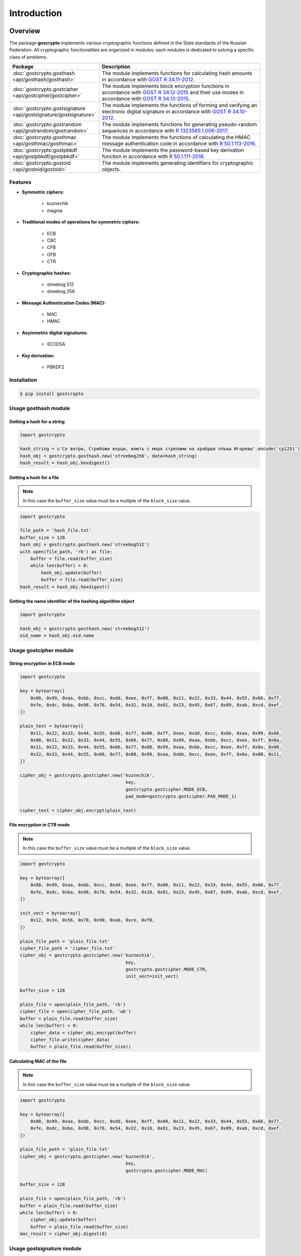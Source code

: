 Introduction
============

Overview
~~~~~~~~

The package **goscrypto** implements various cryptographic functions defined in the State standards of the Russian Federation. All cryptographic functionalities are organized in modules; each modules is dedicated to solving a specific class of problems.

.. csv-table::
    :header: **Package**, **Description**
    :widths: 40, 80

    :doc:`gostcrypto.gosthash <api/gosthash/gosthash>`, "The module implements functions for calculating hash amounts in accordance with `GOST R 34.11-2012 <https://files.stroyinf.ru/Data2/1/4293788/4293788459.pdf>`_."
    :doc:`gostcrypto.gostcipher <api/gostcipher/gostcipher>`, "The module implements block encryption functions in accordance with `GOST R 34.12-2015 <https://files.stroyinf.ru/Data/603/60339.pdf>`_ and their use modes in accordance with `GOST R 34.13-2015 <https://files.stroyinf.ru/Data2/1/4293762/4293762703.pdf>`_."
    :doc:`gostcrypto.gostsignature <api/gostsignature/gostsignature>`, "The module implements the functions of forming and verifying an electronic digital signature in accordance with `GOST R 34.10-2012 <https://files.stroyinf.ru/Data2/1/4293788/4293788463.pdf>`_."
    :doc:`gostcrypto.gostrandom <api/gostrandom/gostrandom>`, "The module implements functions for generating pseudo-random sequences in accordance with `R 1323565.1.006-2017 <https://files.stroyinf.ru/Data2/1/4293740/4293740893.pdf>`_."
    :doc:`gostcrypto.gosthmac <api/gosthmac/gosthmac>`, "The module implements the functions of calculating the HMAC message authentication code in accordance with `R 50.1.113-2016 <https://files.stroyinf.ru/Data2/1/4293748/4293748842.pdf>`_."
    :doc:`gostcrypto.gostpbkdf <api/gostpbkdf/gostpbkdf>`, "The module implements the password-based key derivation function in accordance with `R 50.1.111-2016 <https://files.stroyinf.ru/Data2/1/4293748/4293748845.pdf>`_."
	:doc:`gostcrypto.gostoid <api/gostoid/gostoid>`, "The module implements generating identifiers for cryptographic objects."

Features
""""""""

- **Symmetric ciphers:**

    - kuznechik
    - magma

- **Traditional modes of operations for symmetric ciphers:**

    - ECB
    - CBC
    - CFB
    - OFB
    - CTR
 
- **Cryptographic hashes:**
 
    - streebog 512
    - streebog 256
 
- **Message Authentication Codes (MAC):**

    - MAC
    - HMAC	

- **Asymmetric digital signatures:**

    - (EC)DSA

- **Key derivation:**

    - PBKDF2

Installation
""""""""""""

.. code-block:: bash

    $ pip install gostcrypto

Usage gosthash module
"""""""""""""""""""""

Getting a hash for a string
---------------------------

.. code-block:: python

    import gostcrypto

    hash_string = u'Се ветри, Стрибожи внуци, веютъ с моря стрелами на храбрыя плъкы Игоревы'.encode('cp1251')
    hash_obj = gostcrypto.gosthash.new('streebog256', data=hash_string)
    hash_result = hash_obj.hexdigest()

Getting a hash for a file
-------------------------

.. Note::
    In this case the ``buffer_size`` value must be a multiple of the ``block_size`` value.

.. code-block:: python

    import gostcrypto

    file_path = 'hash_file.txt'
    buffer_size = 128
    hash_obj = gostcrypto.gosthash.new('streebog512')
    with open(file_path, 'rb') as file:
        buffer = file.read(buffer_size)
        while len(buffer) > 0:
            hash_obj.update(buffer)
            buffer = file.read(buffer_size)
    hash_result = hash_obj.hexdigest()

Getting the name identifier of the hashing algorithm object
-----------------------------------------------------------

.. code-block:: python

    import gostcrypto

    hash_obj = gostcrypto.gosthash.new('streebog512')
    oid_name = hash_obj.oid.name

Usage gostcipher module
"""""""""""""""""""""""

String encryption in ECB mode
-----------------------------

.. code-block:: python

    import gostcrypto

    key = bytearray([
        0x88, 0x99, 0xaa, 0xbb, 0xcc, 0xdd, 0xee, 0xff, 0x00, 0x11, 0x22, 0x33, 0x44, 0x55, 0x66, 0x77,
        0xfe, 0xdc, 0xba, 0x98, 0x76, 0x54, 0x32, 0x10, 0x01, 0x23, 0x45, 0x67, 0x89, 0xab, 0xcd, 0xef,
    ])

    plain_text = bytearray([
        0x11, 0x22, 0x33, 0x44, 0x55, 0x66, 0x77, 0x00, 0xff, 0xee, 0xdd, 0xcc, 0xbb, 0xaa, 0x99, 0x88,
        0x00, 0x11, 0x22, 0x33, 0x44, 0x55, 0x66, 0x77, 0x88, 0x99, 0xaa, 0xbb, 0xcc, 0xee, 0xff, 0x0a,
        0x11, 0x22, 0x33, 0x44, 0x55, 0x66, 0x77, 0x88, 0x99, 0xaa, 0xbb, 0xcc, 0xee, 0xff, 0x0a, 0x00,
        0x22, 0x33, 0x44, 0x55, 0x66, 0x77, 0x88, 0x99, 0xaa, 0xbb, 0xcc, 0xee, 0xff, 0x0a, 0x00, 0x11,
    ])

    cipher_obj = gostcrypto.gostcipher.new('kuznechik',
                                            key,
                                            gostcrypto.gostcipher.MODE_ECB,
                                            pad_mode=gostcrypto.gostcipher.PAD_MODE_1)

    cipher_text = cipher_obj.encrypt(plain_text)

File encryption in CTR mode
---------------------------

.. note::
     In this case the ``buffer_size`` value must be a multiple of the ``block_size`` value.

.. code-block:: python

    import gostcrypto

    key = bytearray([
        0x88, 0x99, 0xaa, 0xbb, 0xcc, 0xdd, 0xee, 0xff, 0x00, 0x11, 0x22, 0x33, 0x44, 0x55, 0x66, 0x77,
        0xfe, 0xdc, 0xba, 0x98, 0x76, 0x54, 0x32, 0x10, 0x01, 0x23, 0x45, 0x67, 0x89, 0xab, 0xcd, 0xef,
    ])

    init_vect = bytearray([
        0x12, 0x34, 0x56, 0x78, 0x90, 0xab, 0xce, 0xf0,
    ])

    plain_file_path = 'plain_file.txt'
    cipher_file_path = 'cipher_file.txt'
    cipher_obj = gostcrypto.gostcipher.new('kuznechik',
                                            key,
                                            gostcrypto.gostcipher.MODE_CTR,
                                            init_vect=init_vect)

    buffer_size = 128

    plain_file = open(plain_file_path, 'rb')
    cipher_file = open(cipher_file_path, 'wb')
    buffer = plain_file.read(buffer_size)
    while len(buffer) > 0:
        cipher_data = cipher_obj.encrypt(buffer)
        cipher_file.write(cipher_data)
        buffer = plain_file.read(buffer_size))

Calculating MAC of the file
---------------------------

.. note::
    In this case the ``buffer_size`` value must be a multiple of the ``block_size`` value.

.. code-block:: python

    import gostcrypto

    key = bytearray([
        0x88, 0x99, 0xaa, 0xbb, 0xcc, 0xdd, 0xee, 0xff, 0x00, 0x11, 0x22, 0x33, 0x44, 0x55, 0x66, 0x77,
        0xfe, 0xdc, 0xba, 0x98, 0x76, 0x54, 0x32, 0x10, 0x01, 0x23, 0x45, 0x67, 0x89, 0xab, 0xcd, 0xef,
    ])

    plain_file_path = 'plain_file.txt'
    cipher_obj = gostcrypto.gostcipher.new('kuznechik',
                                            key,
                                            gostcrypto.gostcipher.MODE_MAC)

    buffer_size = 128

    plain_file = open(plain_file_path, 'rb')
    buffer = plain_file.read(buffer_size)
    while len(buffer) > 0:
        cipher_obj.update(buffer)
        buffer = plain_file.read(buffer_size)
    mac_result = cipher_obj.digest(8)

Usage gostsignature module
""""""""""""""""""""""""""

Signing
-------

.. code-block :: python

    import gostcrypto

    private_key = bytearray([
        0x7a, 0x92, 0x9a, 0xde, 0x78, 0x9b, 0xb9, 0xbe, 0x10, 0xed, 0x35, 0x9d, 0xd3, 0x9a, 0x72, 0xc1,
        0x1b, 0x60, 0x96, 0x1f, 0x49, 0x39, 0x7e, 0xee, 0x1d, 0x19, 0xce, 0x98, 0x91, 0xec, 0x3b, 0x28,
    ])

    digest = bytearray([
        0x2d, 0xfb, 0xc1, 0xb3, 0x72, 0xd8, 0x9a, 0x11, 0x88, 0xc0, 0x9c, 0x52, 0xe0, 0xee, 0xc6, 0x1f,
        0xce, 0x52, 0x03, 0x2a, 0xb1, 0x02, 0x2e, 0x8e, 0x67, 0xec, 0xe6, 0x67, 0x2b, 0x04, 0x3e, 0xe5,
    ])

    sign_obj = gostcrypto.gostsignature.new(gostcrypto.gostsignature.MODE_256,
        gostcrypto.gostsignature.CURVES_R_1323565_1_024_2019['id-tc26-gost-3410-2012-256-paramSetB'])
    
    signature = sign_obj.sign(private_key, digest)

Verify
------

.. code-block:: python

    public_key = bytearray([
        0xfd, 0x21, 0xc2, 0x1a, 0xb0, 0xdc, 0x84, 0xc1, 0x54, 0xf3, 0xd2, 0x18, 0xe9, 0x04, 0x0b, 0xee,
        0x64, 0xff, 0xf4, 0x8b, 0xdf, 0xf8, 0x14, 0xb2, 0x32, 0x29, 0x5b, 0x09, 0xd0, 0xdf, 0x72, 0xe4,
        0x50, 0x26, 0xde, 0xc9, 0xac, 0x4f, 0x07, 0x06, 0x1a, 0x2a, 0x01, 0xd7, 0xa2, 0x30, 0x7e, 0x06,
        0x59, 0x23, 0x9a, 0x82, 0xa9, 0x58, 0x62, 0xdf, 0x86, 0x04, 0x1d, 0x14, 0x58, 0xe4, 0x50, 0x49,
    ])

    digest = bytearray([
        0x2d, 0xfb, 0xc1, 0xb3, 0x72, 0xd8, 0x9a, 0x11, 0x88, 0xc0, 0x9c, 0x52, 0xe0, 0xee, 0xc6, 0x1f,
        0xce, 0x52, 0x03, 0x2a, 0xb1, 0x02, 0x2e, 0x8e, 0x67, 0xec, 0xe6, 0x67, 0x2b, 0x04, 0x3e, 0xe5,
    ])

    signature = bytearray([
        0x4b, 0x6d, 0xd6, 0x4f, 0xa3, 0x38, 0x20, 0xe9, 0x0b, 0x14, 0xf8, 0xf4, 0xe4, 0x9e, 0xe9, 0x2e,
        0xb2, 0x66, 0x0f, 0x9e, 0xeb, 0x4e, 0x1b, 0x31, 0x35, 0x17, 0xb6, 0xba, 0x17, 0x39, 0x79, 0x65,
        0x6d, 0xf1, 0x3c, 0xd4, 0xbc, 0xea, 0xf6, 0x06, 0xed, 0x32, 0xd4, 0x10, 0xf4, 0x8f, 0x2a, 0x5c,
        0x25, 0x96, 0xc1, 0x46, 0xe8, 0xc2, 0xfa, 0x44, 0x55, 0xd0, 0x8c, 0xf6, 0x8f, 0xc2, 0xb2, 0xa7,
    ])

    sign_obj = gostcrypto.gostsignature.new(gostcrypto.gostsignature.MODE_256,
        gostcrypto.gostsignature.CURVES_R_1323565_1_024_2019['id-tc26-gost-3410-2012-256-paramSetB'])

    if sign_obj.verify(public_key, digest, signature):
        print('Signature is correct')
    else:
        print('Signature is not correct')

Generating a public key
-----------------------

.. code-block:: python

    private_key = bytearray([
        0x7a, 0x92, 0x9a, 0xde, 0x78, 0x9b, 0xb9, 0xbe, 0x10, 0xed, 0x35, 0x9d, 0xd3, 0x9a, 0x72, 0xc1,
        0x1b, 0x60, 0x96, 0x1f, 0x49, 0x39, 0x7e, 0xee, 0x1d, 0x19, 0xce, 0x98, 0x91, 0xec, 0x3b, 0x28,
    ])

    sign_obj = gostcrypto.gostsignature.new(gostcrypto.gostsignature.MODE_256,
        gostcrypto.gostsignature.CURVES_R_1323565_1_024_2019['id-tc26-gost-3410-2012-256-paramSetB'])

    public_key = sign_obj.public_key_generate(private_key)

Getting the identifier of the signature mode object name
--------------------------------------------------------

.. code-block:: python

    import gostcrypto

    sign_obj = gostcrypto.gostsignature.new(gostcrypto.gostsignature.MODE_256,
        gostcrypto.gostsignature.CURVES_R_1323565_1_024_2019['id-tc26-gost-3410-2012-256-paramSetB'])
    oid_name = sign_obj.oid.name

Usage gostrandom module
"""""""""""""""""""""""

.. code-block:: python

    import gostcrypto

    rand_k = bytearray([
        0x88, 0x99, 0xaa, 0xbb, 0xcc, 0xdd, 0xee, 0xff, 0x00, 0x11, 0x22, 0x33, 0x44, 0x55, 0x66, 0x77,
        0xfe, 0xdc, 0xba, 0x98, 0x76, 0x54, 0x32, 0x10, 0x01, 0x23, 0x45, 0x67, 0x89, 0xab, 0xcd, 0xef,
    ])

    random_obj = gostcrypto.gostrandom.new(32,
                                           rand_k=rand_k,
                                           size_s=gostcrypto.gostrandom.SIZE_S_256)
    random_result = random_obj.random()
    random_obj.clear()

Usage gosthmac module
"""""""""""""""""""""

Getting a HMAC for a string
---------------------------

.. code-block:: python

    import gostcrypto

    key = bytearray.fromhex('000102030405060708090a0b0c0d0e0f1011121315161718191a1b1c1d1e1f')
    data = bytearray.fromhex('0126bdb87800af214341456563780100')

    hmac_obj = gostcrypto.gosthmac.new('HMAC_GOSTR3411_2012_256', key, data=data)
    hmac_result = hmac_obj.digest()

Getting a HMAC for a file
-------------------------

.. note::
    In this case the ``buffer_size`` value must be a multiple of the ``block_size`` value.

.. code-block:: python

    import gostcrypto

    key = bytearray.fromhex('000102030405060708090a0b0c0d0e0f1011121315161718191a1b1c1d1e1f')
    file_path = 'hmac_file.txt'
    buffer_size = 128
    hmac_obj = gostcrypto.gosthmac.new('HMAC_GOSTR3411_2012_256', key)
    with open(file_path, 'rb') as file:
        buffer = file.read(buffer_size)
        while len(buffer) > 0:
            hmac_obj.update(buffer)
            buffer = file.read(buffer_size)
    hmac_result = hmac_obj.hexdigest()

Getting the name identifier of the HMAC algorithm object
--------------------------------------------------------

.. code-block:: python

    import gostcrypto

    key = bytearray.fromhex('000102030405060708090a0b0c0d0e0f1011121315161718191a1b1c1d1e1f')
    hmac_obj = gostcrypto.gosthmac.new('HMAC_GOSTR3411_2012_256', key)
    oid_name = hmac_obj.oid.name

Usage gostpbkdf module
""""""""""""""""""""""

.. code-block:: python

    import gostcrypto

    password = b'password'
    salt = b'salt'

    pbkdf_obj = gostcrypto.gostpbkdf.new(password, salt=salt, counter=4096)
    pbkdf_result = pbkdf_obj.derive(32)

License
~~~~~~~

MIT Copyright (c) 2020 Evgeny Drobotun

Source code
~~~~~~~~~~~

Package source code: https://github.com/drobotun/gostcrypto

Release History
~~~~~~~~~~~~~~~

.. rubric:: 1.2.4 (17.09.2020)

- Fixed a default initial vector bug (added default initial vector for 'magma' algorithm)

.. rubric:: 1.2.3 (23.05.2020)

- Added Python version checking (use version 3.6 or higher)

.. rubric:: 1.2.2 (15.05.2020)

- Fixed a MAC calculation bug when using padding in the **gostcipher** module (in earlier versions (including 1.2.1), the MAC with padding was calculated incorrectly (the bug was in the 'msb' and 'update' functions))

.. rubric:: 1.2.1 (13.05.2020)

- Fixed a MAC calculation bug when using padding in the **gostcipher** module

.. rubric:: 1.2.0 (07.05.2020)

- Refactoring and code modification in module **gostcipher** to increase the performance of encryption algorithm 'kuznechik' (uses precomputation  values of the 'gf' function;  the performance of the encryption function has increased by an average of 5..10 times)
- Refactoring and code modification in module **gosthash** to increase the performance of hasing (uses precomputation  values of the 'l, s and p-transformation',  function;  the performance of the encryption function has increased by an average of 2..7 times)
- Added the **gostoid** module that implements generating cryptographic object IDs for the **gostcipher**, **gosthash**, **gosthmac** and **gostsignature** modules

.. rubric:: 1.1.2 (02.05.2020)

- Refactoring **gostcipher** module (changed the class hierarchy to remove code duplication)
- Refactoring **gosthash** module (remove code duplication)
- Fixed some minor bugs
- Updated docstring in accordance with the Google Python Style Guide

.. rubric:: 1.1.1 (20.04.2020)

- Use ``**kvargs`` in the ``new`` function with default parameters (**gostrandom**, **gosthash**, **gosthmac**, **gostpbkdf**)
- Add the ability to pass data to the ``new`` function from **gosthmac**
- Fixed some minor bugs in the **gostrandom** module

.. rubric:: 1.1.0 (15.04.2020)

- Refactoring code **gostcipher** module (changed the class structure)
- Each module has its own exception class added
- In the ``new`` function of the **gostcipher** module for MAC mode, it is now possible to pass data for MAC calculation, followed by calling the ``digest`` method without first calling the ``update`` method
- In the ``new`` function of the **gosthash** module, it is now possible to pass data for hash calculation, followed by calling the ``digest`` method without first calling the ``update`` method
- Added new exceptions for various conflict situations
- Fixed some minor bugs

.. rubric:: 1.0.0 (08.04.2020)

- First release of **'gostcrypto'**
